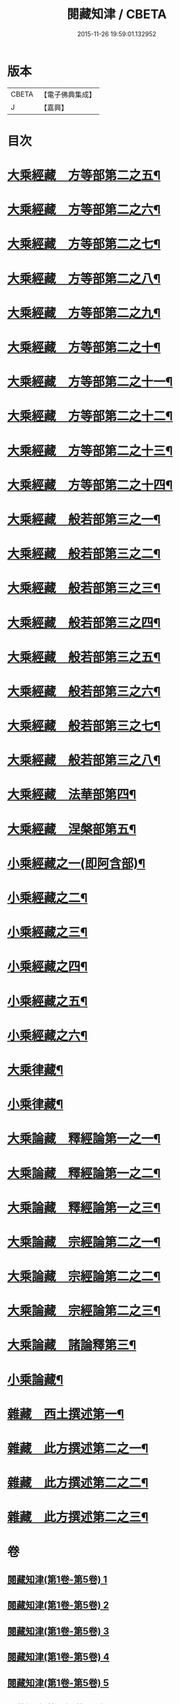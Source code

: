 #+TITLE: 閱藏知津 / CBETA
#+DATE: 2015-11-26 19:59:01.132952
* 版本
 |     CBETA|【電子佛典集成】|
 |         J|【嘉興】    |

* 目次
* [[file:KR6s0104_006.txt::006-0001a4][大乘經藏　方等部第二之五¶]]
* [[file:KR6s0104_007.txt::007-0005c4][大乘經藏　方等部第二之六¶]]
* [[file:KR6s0104_008.txt::008-0010a4][大乘經藏　方等部第二之七¶]]
* [[file:KR6s0104_009.txt::009-0014c4][大乘經藏　方等部第二之八¶]]
* [[file:KR6s0104_010.txt::010-0020c4][大乘經藏　方等部第二之九¶]]
* [[file:KR6s0104_011.txt::011-0025b4][大乘經藏　方等部第二之十¶]]
* [[file:KR6s0104_012.txt::012-0030a4][大乘經藏　方等部第二之十一¶]]
* [[file:KR6s0104_013.txt::013-0035a4][大乘經藏　方等部第二之十二¶]]
* [[file:KR6s0104_014.txt::014-0039c4][大乘經藏　方等部第二之十三¶]]
* [[file:KR6s0104_015.txt::015-0047a4][大乘經藏　方等部第二之十四¶]]
* [[file:KR6s0104_016.txt::016-0051a4][大乘經藏　般若部第三之一¶]]
* [[file:KR6s0104_017.txt::017-0056b4][大乘經藏　般若部第三之二¶]]
* [[file:KR6s0104_018.txt::018-0061b4][大乘經藏　般若部第三之三¶]]
* [[file:KR6s0104_019.txt::019-0066c4][大乘經藏　般若部第三之四¶]]
* [[file:KR6s0104_020.txt::020-0074a4][大乘經藏　般若部第三之五¶]]
* [[file:KR6s0104_021.txt::021-0078b4][大乘經藏　般若部第三之六¶]]
* [[file:KR6s0104_022.txt::022-0082b4][大乘經藏　般若部第三之七¶]]
* [[file:KR6s0104_023.txt::023-0088c4][大乘經藏　般若部第三之八¶]]
* [[file:KR6s0104_024.txt::024-0094a4][大乘經藏　法華部第四¶]]
* [[file:KR6s0104_025.txt::025-0096b4][大乘經藏　涅槃部第五¶]]
* [[file:KR6s0104_026.txt::026-0101b4][小乘經藏之一(即阿含部)¶]]
* [[file:KR6s0104_027.txt::027-0107b4][小乘經藏之二¶]]
* [[file:KR6s0104_028.txt::028-0112a4][小乘經藏之三¶]]
* [[file:KR6s0104_029.txt::029-0116c4][小乘經藏之四¶]]
* [[file:KR6s0104_030.txt::030-0121c4][小乘經藏之五¶]]
* [[file:KR6s0104_031.txt::031-0126a4][小乘經藏之六¶]]
* [[file:KR6s0104_032.txt::032-0132a4][大乘律藏¶]]
* [[file:KR6s0104_033.txt::033-0135a4][小乘律藏¶]]
* [[file:KR6s0104_034.txt::034-0137b4][大乘論藏　釋經論第一之一¶]]
* [[file:KR6s0104_035.txt::035-0139c4][大乘論藏　釋經論第一之二¶]]
* [[file:KR6s0104_036.txt::036-0141c4][大乘論藏　釋經論第一之三¶]]
* [[file:KR6s0104_037.txt::037-0146a4][大乘論藏　宗經論第二之一¶]]
* [[file:KR6s0104_038.txt::038-0150c4][大乘論藏　宗經論第二之二¶]]
* [[file:KR6s0104_039.txt::039-0155b4][大乘論藏　宗經論第二之三¶]]
* [[file:KR6s0104_039.txt::0158a15][大乘論藏　諸論釋第三¶]]
* [[file:KR6s0104_040.txt::040-0160a4][小乘論藏¶]]
* [[file:KR6s0104_041.txt::041-0164a4][雜藏　西土撰述第一¶]]
* [[file:KR6s0104_042.txt::042-0167a4][雜藏　此方撰述第二之一¶]]
* [[file:KR6s0104_043.txt::043-0172a4][雜藏　此方撰述第二之二¶]]
* [[file:KR6s0104_044.txt::044-0175c4][雜藏　此方撰述第二之三¶]]
* 卷
** [[file:KR6s0104_001.txt][閱藏知津(第1卷-第5卷) 1]]
** [[file:KR6s0104_002.txt][閱藏知津(第1卷-第5卷) 2]]
** [[file:KR6s0104_003.txt][閱藏知津(第1卷-第5卷) 3]]
** [[file:KR6s0104_004.txt][閱藏知津(第1卷-第5卷) 4]]
** [[file:KR6s0104_005.txt][閱藏知津(第1卷-第5卷) 5]]
** [[file:KR6s0104_006.txt][閱藏知津(第6卷-第44卷) 6]]
** [[file:KR6s0104_007.txt][閱藏知津(第6卷-第44卷) 7]]
** [[file:KR6s0104_008.txt][閱藏知津(第6卷-第44卷) 8]]
** [[file:KR6s0104_009.txt][閱藏知津(第6卷-第44卷) 9]]
** [[file:KR6s0104_010.txt][閱藏知津(第6卷-第44卷) 10]]
** [[file:KR6s0104_011.txt][閱藏知津(第6卷-第44卷) 11]]
** [[file:KR6s0104_012.txt][閱藏知津(第6卷-第44卷) 12]]
** [[file:KR6s0104_013.txt][閱藏知津(第6卷-第44卷) 13]]
** [[file:KR6s0104_014.txt][閱藏知津(第6卷-第44卷) 14]]
** [[file:KR6s0104_015.txt][閱藏知津(第6卷-第44卷) 15]]
** [[file:KR6s0104_016.txt][閱藏知津(第6卷-第44卷) 16]]
** [[file:KR6s0104_017.txt][閱藏知津(第6卷-第44卷) 17]]
** [[file:KR6s0104_018.txt][閱藏知津(第6卷-第44卷) 18]]
** [[file:KR6s0104_019.txt][閱藏知津(第6卷-第44卷) 19]]
** [[file:KR6s0104_020.txt][閱藏知津(第6卷-第44卷) 20]]
** [[file:KR6s0104_021.txt][閱藏知津(第6卷-第44卷) 21]]
** [[file:KR6s0104_022.txt][閱藏知津(第6卷-第44卷) 22]]
** [[file:KR6s0104_023.txt][閱藏知津(第6卷-第44卷) 23]]
** [[file:KR6s0104_024.txt][閱藏知津(第6卷-第44卷) 24]]
** [[file:KR6s0104_025.txt][閱藏知津(第6卷-第44卷) 25]]
** [[file:KR6s0104_026.txt][閱藏知津(第6卷-第44卷) 26]]
** [[file:KR6s0104_027.txt][閱藏知津(第6卷-第44卷) 27]]
** [[file:KR6s0104_028.txt][閱藏知津(第6卷-第44卷) 28]]
** [[file:KR6s0104_029.txt][閱藏知津(第6卷-第44卷) 29]]
** [[file:KR6s0104_030.txt][閱藏知津(第6卷-第44卷) 30]]
** [[file:KR6s0104_031.txt][閱藏知津(第6卷-第44卷) 31]]
** [[file:KR6s0104_032.txt][閱藏知津(第6卷-第44卷) 32]]
** [[file:KR6s0104_033.txt][閱藏知津(第6卷-第44卷) 33]]
** [[file:KR6s0104_034.txt][閱藏知津(第6卷-第44卷) 34]]
** [[file:KR6s0104_035.txt][閱藏知津(第6卷-第44卷) 35]]
** [[file:KR6s0104_036.txt][閱藏知津(第6卷-第44卷) 36]]
** [[file:KR6s0104_037.txt][閱藏知津(第6卷-第44卷) 37]]
** [[file:KR6s0104_038.txt][閱藏知津(第6卷-第44卷) 38]]
** [[file:KR6s0104_039.txt][閱藏知津(第6卷-第44卷) 39]]
** [[file:KR6s0104_040.txt][閱藏知津(第6卷-第44卷) 40]]
** [[file:KR6s0104_041.txt][閱藏知津(第6卷-第44卷) 41]]
** [[file:KR6s0104_042.txt][閱藏知津(第6卷-第44卷) 42]]
** [[file:KR6s0104_043.txt][閱藏知津(第6卷-第44卷) 43]]
** [[file:KR6s0104_044.txt][閱藏知津(第6卷-第44卷) 44]]
